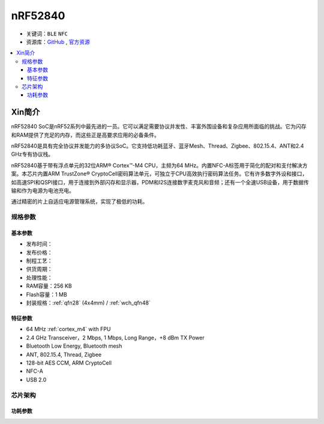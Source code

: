 
.. _nrf52840:

nRF52840
============

* 关键词：``BLE`` ``NFC``
* 资源库：`GitHub <https://github.com/SoCXin/nRF52840>`_ , `官方资源 <https://www.nordicsemi.com/Products/nRF52840>`_

.. contents::
    :local:


Xin简介
-----------

nRF52840 SoC是nRF52系列中最先进的一员。它可以满足需要协议并发性、丰富外围设备和复杂应用所面临的挑战。它为闪存和RAM提供了充足的内存，而这些正是高要求应用的必备条件。

nRF52840是具有完全协议并发能力的多协议SoC。它支持低功耗蓝牙、蓝牙Mesh、Thread、Zigbee、802.15.4、ANT和2.4 GHz专有协议栈。

nRF52840基于带有浮点单元的32位ARM® Cortex™-M4 CPU，主频为64 MHz。内置NFC-A标签用于简化的配对和支付解决方案。本芯片内置ARM TrustZone® CryptoCell密码算法单元，可独立于CPU高效执行密码算法任务。它有许多数字外设和接口，如高速SPI和QSPI接口，用于连接到外部闪存和显示器，PDM和I2S连接数字麦克风和音频；还有一个全速USB设备，用于数据传输和作为电源为电池充电。

通过精密的片上自适应电源管理系统，实现了极低的功耗。



规格参数
~~~~~~~~~~~

基本参数
^^^^^^^^^^^

* 发布时间：
* 发布价格：
* 制程工艺：
* 供货周期：
* 处理性能：
* RAM容量：256 KB
* Flash容量：1 MB
* 封装规格：:ref:`qfn28` (4x4mm) / :ref:`wch_qfn48`


特征参数
^^^^^^^^^^^

* 64 MHz :ref:`cortex_m4` with FPU
* 2.4 GHz Transceiver，2 Mbps, 1 Mbps, Long Range，+8 dBm TX Power
* Bluetooth Low Energy, Bluetooth mesh
* ANT, 802.15.4, Thread, Zigbee
* 128-bit AES CCM, ARM CryptoCell
* NFC-A
* USB 2.0

芯片架构
~~~~~~~~~~~



功耗参数
^^^^^^^^^^^

.. image:: ./images/nRF52840Pwr.png
    :target: https://www.nordicsemi.com/Products/nRF52840
